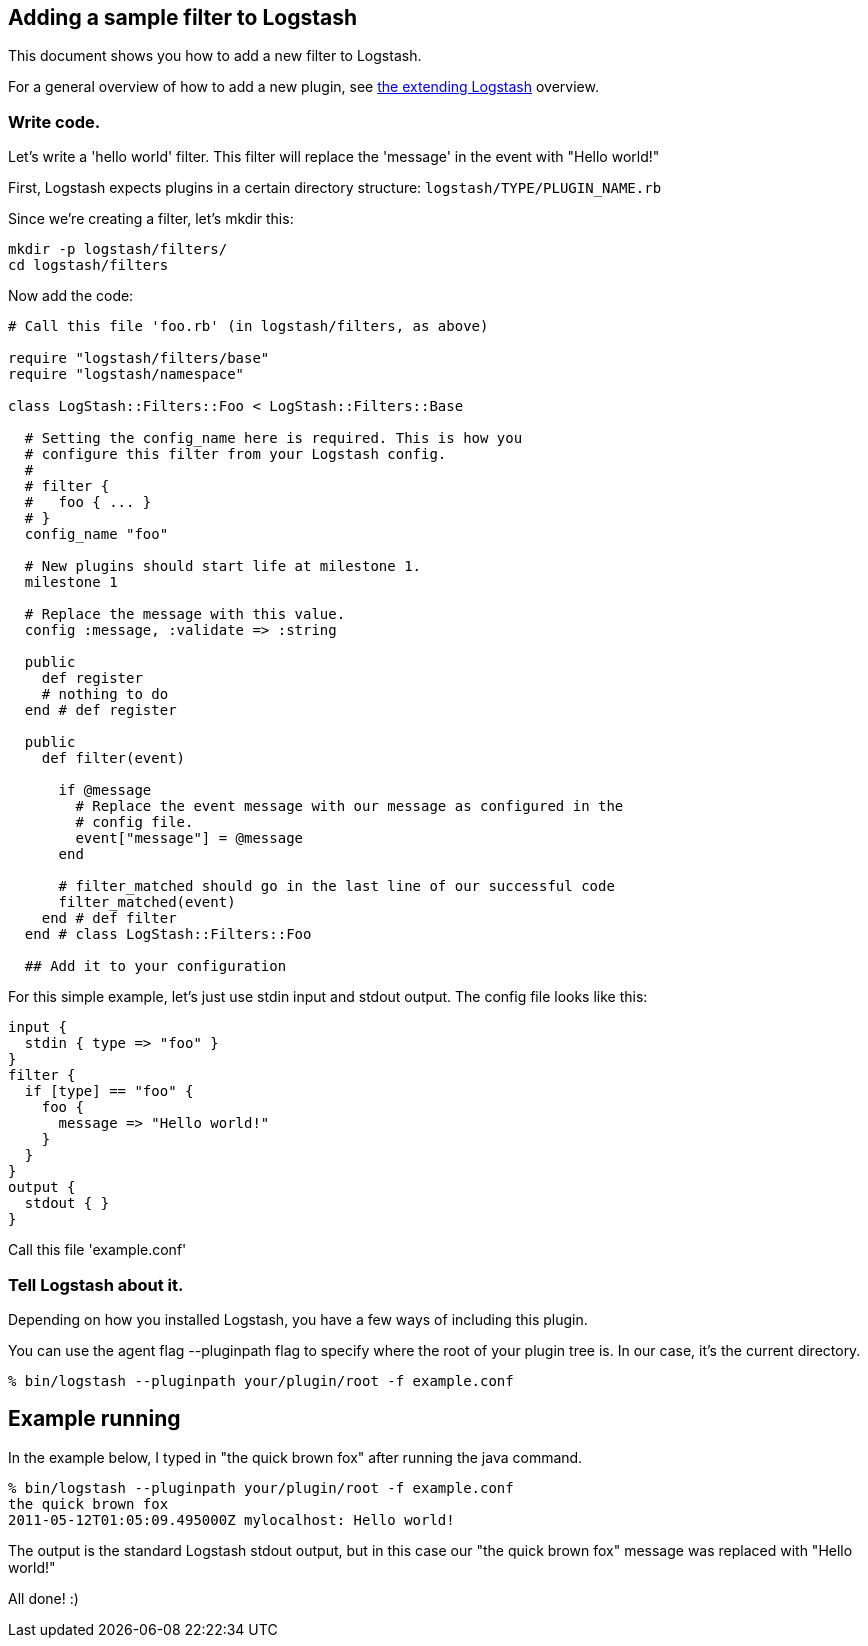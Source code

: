== Adding a sample filter to Logstash

This document shows you how to add a new filter to Logstash.

For a general overview of how to add a new plugin, see <<contributing-to-logstash,the extending Logstash>> overview.

[float]
=== Write code.

Let's write a 'hello world' filter. This filter will replace the 'message' in the event with "Hello world!"

First, Logstash expects plugins in a certain directory structure: `logstash/TYPE/PLUGIN_NAME.rb`

Since we're creating a filter, let's mkdir this:

[source,js]
----------------------------------
mkdir -p logstash/filters/
cd logstash/filters
----------------------------------

Now add the code:

[source,js]
----------------------------------
# Call this file 'foo.rb' (in logstash/filters, as above)

require "logstash/filters/base"
require "logstash/namespace"

class LogStash::Filters::Foo < LogStash::Filters::Base

  # Setting the config_name here is required. This is how you
  # configure this filter from your Logstash config.
  #
  # filter {
  #   foo { ... }
  # }
  config_name "foo"

  # New plugins should start life at milestone 1.
  milestone 1

  # Replace the message with this value.
  config :message, :validate => :string

  public
    def register
    # nothing to do
  end # def register

  public
    def filter(event)

      if @message
        # Replace the event message with our message as configured in the
        # config file.
        event["message"] = @message
      end

      # filter_matched should go in the last line of our successful code 
      filter_matched(event)
    end # def filter
  end # class LogStash::Filters::Foo

  ## Add it to your configuration
----------------------------------

For this simple example, let's just use stdin input and stdout output.
The config file looks like this:

[source,js]
----------------------------------
input { 
  stdin { type => "foo" } 
}
filter {
  if [type] == "foo" {
    foo {
      message => "Hello world!"
    }
  }
}
output {
  stdout { }
}
----------------------------------

Call this file 'example.conf'

[float]
=== Tell Logstash about it.

Depending on how you installed Logstash, you have a few ways of including this
plugin.

You can use the agent flag --pluginpath flag to specify where the root of your
plugin tree is. In our case, it's the current directory.

[source,js]
----------------------------------
% bin/logstash --pluginpath your/plugin/root -f example.conf
----------------------------------

## Example running

In the example below, I typed in "the quick brown fox" after running the java
command.

[source,js]
----------------------------------
% bin/logstash --pluginpath your/plugin/root -f example.conf
the quick brown fox   
2011-05-12T01:05:09.495000Z mylocalhost: Hello world!
----------------------------------

The output is the standard Logstash stdout output, but in this case our "the quick brown fox" message was replaced with "Hello world!"

All done! :)
